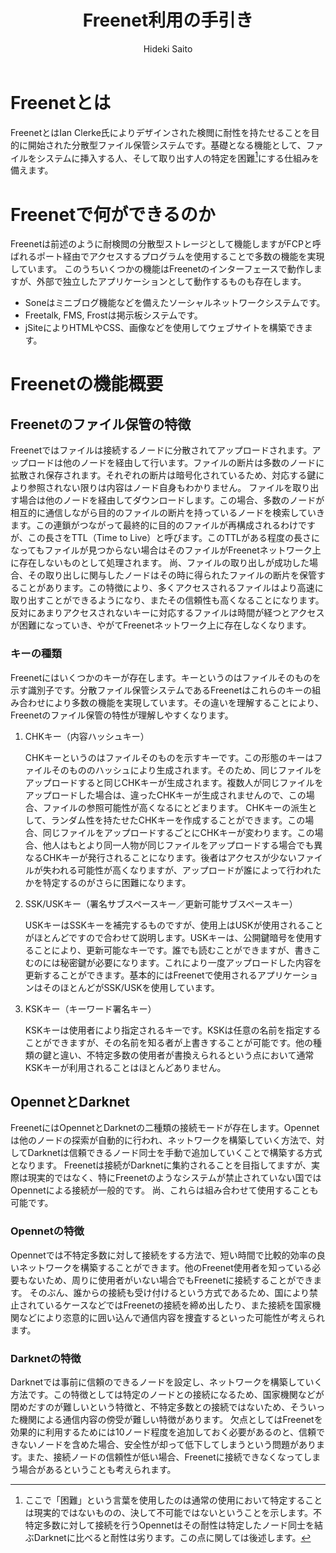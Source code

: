 # -*- coding: utf-8 -*-
#+TITLE: Freenet利用の手引き
#+AUTHOR: Hideki Saito
#+LANGUAGE: ja

* Freenetとは
FreenetとはIan Clerke氏によりデザインされた検閲に耐性を持たせることを目的に開始された分散型ファイル保管システムです。基礎となる機能として、ファイルをシステムに挿入する人、そして取り出す人の特定を困難[fn::ここで「困難」という言葉を使用したのは通常の使用において特定することは現実的ではないものの、決して不可能ではないということを示します。不特定多数に対して接続を行うOpennetはその耐性は特定したノード同士を結ぶDarknetに比べると耐性は劣ります。この点に関しては後述します。]にする仕組みを備えます。
* Freenetで何ができるのか
Freenetは前述のように耐検閲の分散型ストレージとして機能しますがFCPと呼ばれるポート経由でアクセスするプログラムを使用することで多数の機能を実現しています。
このうちいくつかの機能はFreenetのインターフェースで動作しますが、外部で独立したアプリケーションとして動作するものも存在します。
- Soneはミニブログ機能などを備えたソーシャルネットワークシステムです。
- Freetalk, FMS, Frostは掲示板システムです。
- jSiteによりHTMLやCSS、画像などを使用してウェブサイトを構築できます。
* Freenetの機能概要
** Freenetのファイル保管の特徴
Freenetではファイルは接続するノードに分散されてアップロードされます。アップロードは他のノードを経由して行います。ファイルの断片は多数のノードに拡散され保存されます。それぞれの断片は暗号化されているため、対応する鍵により参照されない限りは内容はノード自身もわかりません。
ファイルを取り出す場合は他のノードを経由してダウンロードします。この場合、多数のノードが相互的に通信しながら目的のファイルの断片を持っているノードを検索していきます。この連鎖がつながって最終的に目的のファイルが再構成されるわけですが、この長さをTTL（Time to Live）と呼びます。このTTLがある程度の長さになってもファイルが見つからない場合はそのファイルがFreenetネットワーク上に存在しないものとして処理されます。
尚、ファイルの取り出しが成功した場合、その取り出しに関与したノードはその時に得られたファイルの断片を保管することがあります。この特徴により、多くアクセスされるファイルはより高速に取り出すことができるようになり、またその信頼性も高くなることになります。反対にあまりアクセスされないキーに対応するファイルは時間が経つとアクセスが困難になっていき、やがてFreenetネットワーク上に存在しなくなります。
*** キーの種類
Freenetにはいくつかのキーが存在します。キーというのはファイルそのものを示す識別子です。分散ファイル保管システムであるFreenetはこれらのキーの組み合わせにより多数の機能を実現しています。その違いを理解することにより、Freenetのファイル保管の特性が理解しやすくなります。
**** CHKキー（内容ハッシュキー）
CHKキーというのはファイルそのものを示すキーです。この形態のキーはファイルそのもののハッシュにより生成されます。そのため、同じファイルをアップロードすると同じCHKキーが生成されます。複数人が同じファイルをアップロードした場合は、違ったCHKキーが生成されませんので、この場合、ファイルの参照可能性が高くなるにとどまります。
CHKキーの派生として、ランダム性を持たせたCHKキーを作成することができます。この場合、同じファイルをアップロードするごとにCHKキーが変わります。この場合、他人はもとより同一人物が同じファイルをアップロードする場合でも異なるCHKキーが発行されることになります。後者はアクセスが少ないファイルが失われる可能性が高くなりますが、アップロードが誰によって行われたかを特定するのがさらに困難になります。
**** SSK/USKキー（署名サブスペースキー／更新可能サブスペースキー）
USKキーはSSKキーを補完するものですが、使用上はUSKが使用されることがほとんどですので合わせて説明します。USKキーは、公開鍵暗号を使用することにより、更新可能なキーです。誰でも読むことができますが、書きこむのには秘密鍵が必要になります。これにより一度アップロードした内容を更新することができます。基本的にはFreenetで使用されるアプリケーションはそのほとんどがSSK/USKを使用しています。
**** KSKキー（キーワード署名キー）
KSKキーは使用者により指定されるキーです。KSKは任意の名前を指定することができますが、その名前を知る者が上書きすることが可能です。他の種類の鍵と違い、不特定多数の使用者が書換えられるという点において通常KSKキーが利用されることはほとんどありません。
** OpennetとDarknet
FreenetにはOpennetとDarknetの二種類の接続モードが存在します。Opennetは他のノードの探索が自動的に行われ、ネットワークを構築していく方法で、対してDarknetは信頼できるノード同士を手動で追加していくことで構築する方式となります。
Freenetは接続がDarknetに集約されることを目指してますが、実際は現実的ではなく、特にFreenetのようなシステムが禁止されていない国ではOpennetによる接続が一般的です。
尚、これらは組み合わせて使用することも可能です。
*** Opennetの特徴
Opennetでは不特定多数に対して接続をする方法で、短い時間で比較的効率の良いネットワークを構築することができます。他のFreenet使用者を知っている必要もないため、周りに使用者がいない場合でもFreenetに接続することができます。
そのぶん、誰からの接続も受け付けるという方式であるため、国により禁止されているケースなどではFreenetの接続を締め出したり、また接続を国家機関などにより恣意的に囲い込んで通信内容を捜査するといった可能性が考えられます。
*** Darknetの特徴
Darknetでは事前に信頼のできるノードを設定し、ネットワークを構築していく方法です。この特徴としては特定のノードとの接続になるため、国家機関などが閉めだすのが難しいという特徴と、不特定多数との接続ではないため、そういった機関による通信内容の傍受が難しい特徴があります。
欠点としてはFreenetを効果的に利用するためには10ノード程度を追加しておく必要があるのと、信頼できないノードを含めた場合、安全性が却って低下してしまうという問題があります。また、接続ノードの信頼性が低い場合、Freenetに接続できなくなってしまう場合があるということも考えられます。

